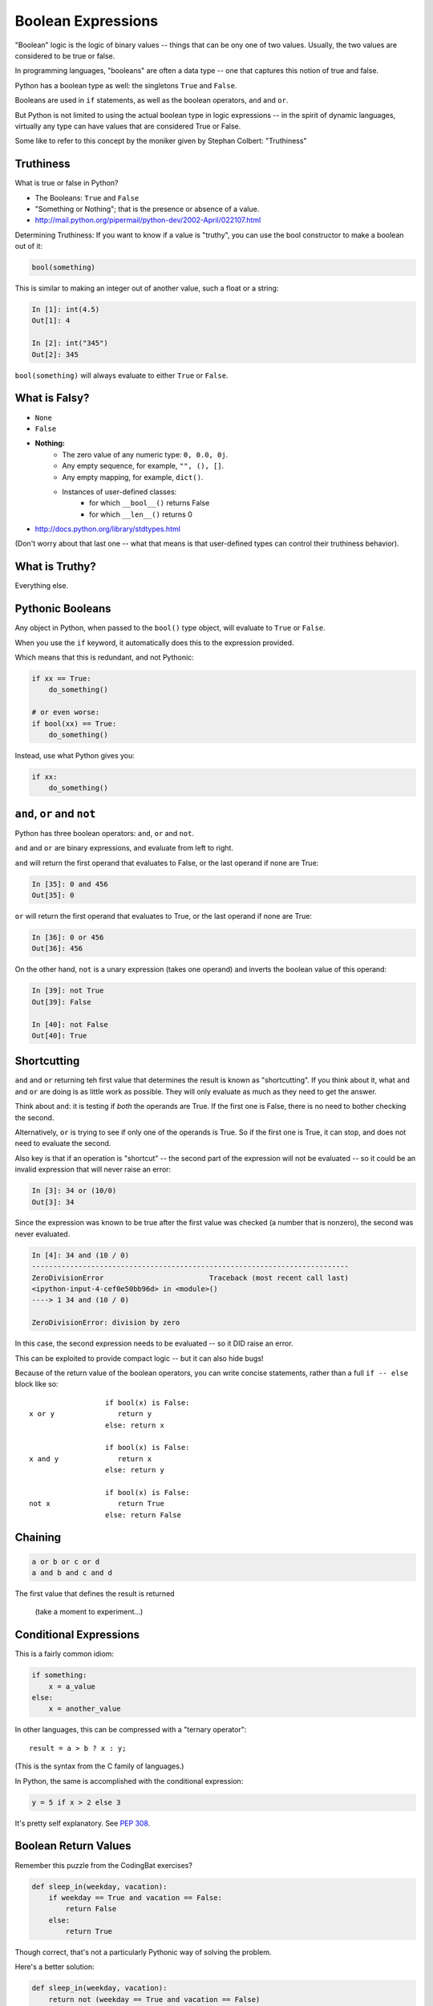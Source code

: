 .. _booleans:

###################
Boolean Expressions
###################

"Boolean" logic is the logic of binary values -- things that can be ony one of two values. Usually, the two values are considered to be true or false.

In programming languages, "booleans" are often a data type -- one that captures this notion of true and false.

Python has a boolean type as well: the singletons ``True`` and ``False``.

Booleans are used in ``if`` statements, as well as the boolean operators, ``and`` and ``or``.

But Python is not limited to using the actual boolean type in logic expressions -- in the spirit of dynamic languages, virtually any type can have values that are considered True or False.

Some like to refer to this concept by the moniker given by Stephan Colbert: "Truthiness"

Truthiness
----------

What is true or false in Python?

* The Booleans: ``True``  and ``False``
* "Something or Nothing"; that is the presence or absence of a value.
*  http://mail.python.org/pipermail/python-dev/2002-April/022107.html

Determining Truthiness: If you want to know if a value is "truthy", you can use the bool constructor to make a boolean out of it:

.. code-block:: python

    bool(something)

This is similar to making an integer out of another value, such a float or a string:

.. code-block:: ipython

    In [1]: int(4.5)
    Out[1]: 4

    In [2]: int("345")
    Out[2]: 345

``bool(something)`` will always evaluate to either ``True`` or ``False``.

What is Falsy?
--------------

* ``None``
* ``False``
* **Nothing:**
    - The zero value of any numeric type: ``0, 0.0, 0j``.
    - Any empty sequence, for example, ``"", (), []``.
    - Any empty mapping, for example, ``dict()``.
    - Instances of user-defined classes:
        *  for which ``__bool__()`` returns False
        *  for which ``__len__()`` returns 0

* http://docs.python.org/library/stdtypes.html

(Don't worry about that last one -- what that means is that user-defined types can control their truthiness behavior).

What is Truthy?
---------------

Everything else.

Pythonic Booleans
-----------------

Any object in Python, when passed to the ``bool()`` type object, will evaluate to ``True`` or ``False``.

When you use the ``if`` keyword, it automatically does this to the expression provided.

Which means that this is redundant, and not Pythonic:

.. code-block:: python

    if xx == True:
        do_something()

    # or even worse:
    if bool(xx) == True:
        do_something()

Instead, use what Python gives you:

.. code-block:: python

    if xx:
        do_something()


``and``, ``or`` and ``not``
---------------------------

Python has three boolean operators: ``and``, ``or`` and ``not``.

``and`` and ``or`` are binary expressions, and evaluate from left to right.

``and`` will return the first operand that evaluates to False, or the last operand if none are True:

.. code-block:: ipython

    In [35]: 0 and 456
    Out[35]: 0

``or`` will return the first operand that evaluates to True, or the last operand if none are True:

.. code-block:: ipython

    In [36]: 0 or 456
    Out[36]: 456

On the other hand, ``not`` is a unary expression (takes one operand) and inverts the boolean value of this operand:

.. code-block:: ipython

    In [39]: not True
    Out[39]: False

    In [40]: not False
    Out[40]: True

Shortcutting
------------

``and`` and ``or`` returning teh first value that determines the result is known as "shortcutting".  If you think about it, what ``and`` and ``or`` are doing is as little work as possible. They will only evaluate as much as they need to get the answer.

Think about ``and``: it is testing if *both* the operands are True. If the first one is False, there is no need to bother checking the second.

Alternatively, ``or`` is trying to see if only one of the operands is True. So if the first one is True, it can stop, and does not need to evaluate the second.

Also key is that if an operation is "shortcut" -- the second part of the expression will not be evaluated -- so it could be an invalid expression that will never raise an error:

.. code-block:: ipython

    In [3]: 34 or (10/0)
    Out[3]: 34

Since the expression was known to be true after the first value was checked (a number that is nonzero), the second was never evaluated.

.. code-block:: ipython

    In [4]: 34 and (10 / 0)
    ---------------------------------------------------------------------------
    ZeroDivisionError                         Traceback (most recent call last)
    <ipython-input-4-cef0e50bb96d> in <module>()
    ----> 1 34 and (10 / 0)

    ZeroDivisionError: division by zero

In this case, the second expression needs to be evaluated -- so it DID raise an error.

This can be exploited to provide compact logic -- but it can also hide bugs!

Because of the return value of the boolean operators, you can write concise statements, rather than a full ``if -- else`` block like so:

::

                      if bool(x) is False:
    x or y               return y
                      else: return x

                      if bool(x) is False:
    x and y              return x
                      else: return y

                      if bool(x) is False:
    not x                return True
                      else: return False

Chaining
--------

.. code-block:: python

    a or b or c or d
    a and b and c and d


The first value that defines the result is returned


    (take a moment to experiment...)


Conditional Expressions
-----------------------

This is a fairly common idiom:

.. code-block:: python

    if something:
        x = a_value
    else:
        x = another_value

In other languages, this can be compressed with a "ternary operator"::

    result = a > b ? x : y;

(This is the syntax from the C family of languages.)

In Python, the same is accomplished with the conditional expression:

.. code-block:: python

    y = 5 if x > 2 else 3

It's pretty self explanatory. See `PEP 308 <http://www.python.org/dev/peps/pep-0308/>`_.


Boolean Return Values
---------------------

Remember this puzzle from the CodingBat exercises?

.. code-block:: python

    def sleep_in(weekday, vacation):
        if weekday == True and vacation == False:
            return False
        else:
            return True

Though correct, that's not a particularly Pythonic way of solving the problem.

Here's a better solution:

.. code-block:: python

    def sleep_in(weekday, vacation):
        return not (weekday == True and vacation == False)

And here's an even better one:

.. code-block:: python

    def sleep_in(weekday, vacation):
        return (not weekday) or vacation

bools are integers?
-------------------

In Python, the boolean types are subclasses of integer:

.. code-block:: ipython

    In [1]: True == 1
    Out[1]: True
    In [2]: False == 0
    Out[2]: True

And you can even do math with them (though it's a bit odd to do so):

.. code-block:: ipython

    In [6]: 3 + True
    Out[6]: 4

This is left over from history -- in early versions of Python, there were no boolean types -- folks used integers, with zero as false. And this is true of other languages as well, like classic C. To keep backward compatibility and allow some nifty tricks to still work, bools are subclassed from integers.

It's good to know this if you read others' code, but I do NOT recommend you use this feature!

Try it out:
-----------

Now that you know a bit more about Python boolean operations, it's a good time to visit some coding bat exercises and see if you can make your solutions cleaner and more compact.
